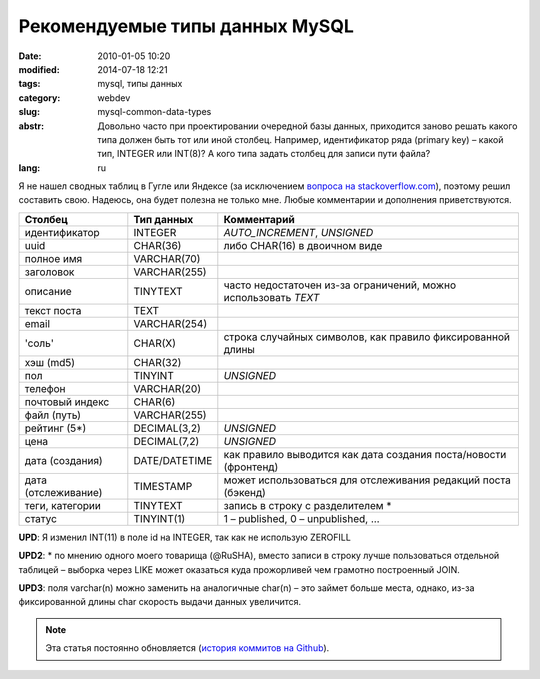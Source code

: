 Рекомендуемые типы данных MySQL
###############################

:date: 2010-01-05 10:20
:modified: 2014-07-18 12:21
:tags: mysql, типы данных
:category: webdev
:slug: mysql-common-data-types
:abstr: Довольно часто при проектировании очередной базы данных, приходится
        заново решать какого типа должен быть тот или иной столбец. Например,
        идентификатор ряда (primary key) – какой тип, INTEGER или INT(8)? А
        кого типа задать столбец для записи пути файла?
:lang: ru

Я не нашел сводных таблиц в Гугле или Яндексе (за исключением `вопроса на
stackoverflow.com <http://stackoverflow.com/questions/354763/
common-mysql-fields-and-their-appropriate-data-types#>`_), поэтому решил
составить свою. Надеюсь, она будет полезна не только мне. Любые комментарии и
дополнения приветствуются.

======================  ======================  ===============================
Столбец                 Тип данных              Комментарий
======================  ======================  ===============================
идентификатор           INTEGER                 `AUTO_INCREMENT`, `UNSIGNED`
uuid                    CHAR(36)                либо CHAR(16) в двоичном виде
полное имя              VARCHAR(70)
заголовок               VARCHAR(255)
описание                TINYTEXT                часто недостаточен из-за
                                                ограничений, можно использовать
                                                `TEXT`
текст поста             TEXT
email                   VARCHAR(254)
'соль'                  CHAR(X)                 строка случайных символов,
                                                как правило фиксированной
                                                длины
хэш (md5)               CHAR(32)
пол                     TINYINT                 `UNSIGNED`
телефон                 VARCHAR(20)
почтовый индекс         CHAR(6)
файл (путь)             VARCHAR(255)
рейтинг (5*)            DECIMAL(3,2)            `UNSIGNED`
цена                    DECIMAL(7,2)            `UNSIGNED`
дата (создания)         DATE/DATETIME           как правило
                                                выводится как дата создания
                                                поста/новости (фронтенд)
дата (отслеживание)     TIMESTAMP               может
                                                использоваться для отслеживания
                                                редакций поста (бэкенд)
теги, категории         TINYTEXT                запись в строку с разделителем *
статус                  TINYINT(1)              1 – published, 0 – unpublished,
                                                …
======================  ======================  ===============================

**UPD**: Я изменил INT(11) в поле id на INTEGER, так как не использую ZEROFILL

**UPD2**: * по мнению одного моего товарища (@RuSHA), вместо записи в строку лучше
пользоваться отдельной таблицей – выборка через LIKE может оказаться куда
прожорливей чем грамотно построенный JOIN.

**UPD3**:  поля varchar(n) можно заменить на аналогичные char(n) – это займет
больше места, однако, из-за фиксированной длины char скорость выдачи данных
увеличится.


.. note::
   Эта статья постоянно обновляется (`история коммитов на
   Github <https://github.com/yentsun/korinets.name/commits/master/content/
   mysql-common-data-types-ru.rst>`_).